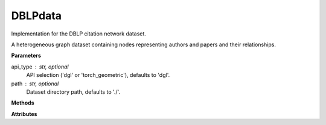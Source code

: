 DBLPdata
=========

Implementation for the DBLP citation network dataset.

A heterogeneous graph dataset containing nodes representing authors and papers and their relationships.

**Parameters**

api_type : str, optional
    API selection ('dgl' or 'torch_geometric'), defaults to 'dgl'.
path : str, optional
    Dataset directory path, defaults to './'.

**Methods**

.. py:method:: load_dgl_data()

    Load DBLP dataset using DGL's loader. Extracts author-paper relationships, 
    creates an author subgraph with features and labels, and prepares training and testing masks.

.. py:method:: load_tg_data()

    Load DBLP dataset using PyTorch Geometric (PyG) loader. Extracts dataset features, 
    node labels, and masks for training and testing.

**Attributes**

.. py:attribute:: graph
    :type: dgl.DGLGraph

    The graph data structure (when using DGL).

.. py:attribute:: node_number
    :type: int

    Number of nodes in the graph.

.. py:attribute:: feature_number
    :type: int

    Dimension of node features.

.. py:attribute:: label_number
    :type: int

    Number of unique node labels.

.. py:attribute:: features
    :type: torch.Tensor

    Node feature matrix.

.. py:attribute:: labels
    :type: torch.Tensor

    Node label tensor.

.. py:attribute:: train_mask
    :type: torch.Tensor

    Boolean mask indicating training nodes.

.. py:attribute:: test_mask
    :type: torch.Tensor

    Boolean mask indicating testing nodes.

.. py:attribute:: var_mask
    :type: torch.Tensor

    Boolean mask for validation (only available in PyG implementation).

.. py:attribute:: dataset_name
    :type: str

    Name of the dataset ("dblp", only set in PyG implementation).

.. py:attribute:: edge_index
    :type: torch.Tensor

    Edge list representation (only explicitly set in PyG implementation).
